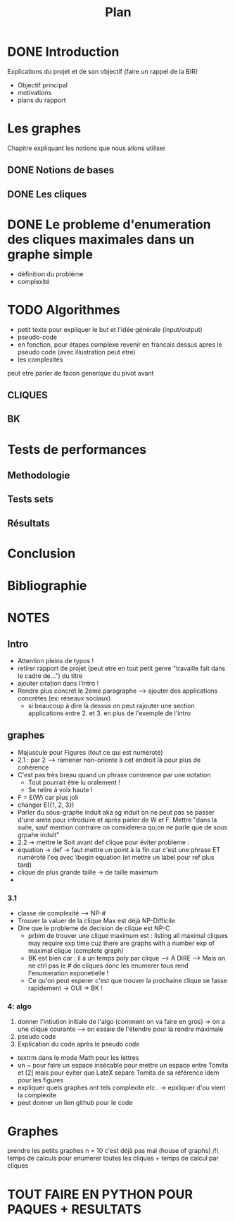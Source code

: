 #+title: Plan

* DONE Introduction
CLOSED: [2024-01-03 mer 20:02]
Explications du projet et de son objectif
(faire un rappel de la BIR)
- Objectif principal
- motivations
- plans du rapport
* Les graphes
Chapitre expliquant les notions que nous allons utiliser
** DONE Notions de bases
CLOSED: [2024-01-03 mer 20:02]
** DONE Les cliques
CLOSED: [2024-01-03 mer 20:02]
* DONE Le probleme d'enumeration des cliques maximales dans un graphe simple
CLOSED: [2024-01-03 mer 20:03]
- définition du problème
- complexité

* TODO Algorithmes
- petit texte pour expliquer le but et l'idée générale (input/output)
- pseudo-code
- en fonction, pour étapes complexe revenir en francais dessus apres le pseudo code (avec illustration peut etre)
- les complexités

peut etre parler de facon generique du pivot avant
** CLIQUES
** BK

* Tests de performances
** Methodologie
** Tests sets
** Résultats

* Conclusion

* Bibliographie

* NOTES
** Intro
- Attention pleins de typos !
- retirer rapport de projet (peut etre en tout petit genre "travaille fait dans le cadre de...") du titre
- ajouter citation dans l'intro !
- Rendre plus concret le 2eme paragraphe --> ajouter des applications concrètes (ex: réseaux sociaux)
  - si beaucoup à dire là dessus on peut rajouter une section applications entre 2. et 3. en plus de l'exemple de l'intro
** graphes
- Majuscule pour Figures (tout ce qui est numéroté)
- 2.1 : par 2 --> ramener non-oriente à cet endroit là pour plus de cohérence
- C'est pas très breau quand un phrase commence par une notation
  - Tout pourrait être lu oralement !
  - Se relire à voix haute !
- F = E(W) car plus joli
- changer E({1, 2, 3})
- Parler du  sous-graphe induit aka sg induit on ne peut pas se passer d'une arete pour introduire et après parler de W et F. Mettre "dans la suite, sauf mention contraire on considerera qu;on ne parle que de sous grpahe induit"
- 2.2 -> mettre le Soit avant def clique pour éviter probleme :
- équation -> def -> faut mettre un point à la fin car c'est une phrase ET numéroté l'eq avec \begin equation (et mettre un label pour ref plus tard)
- clique de plus grande taille -> de taille maximum
-
*** 3.1
- classe de complexité --> NP-#
- Trouver la valuer de la clique Max est déjà NP-Difficile
- Dire que le probleme de decision de clique est NP-C
  - prblm de trouver une clique maximum est : listing all maximal cliques may require exp time cuz there are graphs with a number exp of maximal clique (complete graph)
  - BK est bien car : il a un temps poly par clique --> A DIRE --> Mais on ne ctrl pas le # de cliques donc les enumerer tous rend l'enumeration exponetielle !
  - Ce qu'on peut esperer c'est que trouver la prochaine clique se fasse rapidement -> OUI -> BK !
*** 4: algo
1) donner l'intiution initiale de l'algo (comment on va faire en gros) -> on a une clique courante --> on essaie de l'étendre pour la rendre maximale
2) pseudo code
3) Explication du code après le pseudo code

- textrm dans le mode Math pour les lettres
- un ~ pour faire un espace insécable pour mettre un espace entre Tomita et [2] mais pour éviter que LateX separe Tomita de sa référence idem pour les figures
- expliquer quels graphes ont tels complexite etc.. -> epxliquer d'ou vient la complexite
- peut donner un lien github pour le code

* Graphes
prendre les petits graphes n = 10 c'est déjà pas mal (house of graphs)
/!\ temps de calculs pour enumerer toutes les cliques + temps de calcul par cliques

* TOUT FAIRE EN PYTHON POUR PAQUES + RESULTATS
